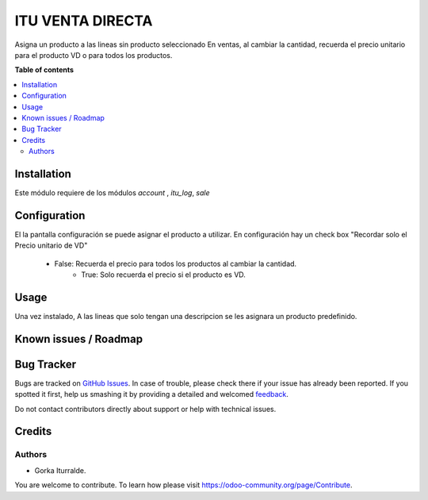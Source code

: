 =============================
ITU VENTA DIRECTA 
=============================

Asigna un producto a las lineas sin producto seleccionado
En ventas, al cambiar la cantidad, recuerda el precio unitario para el producto
VD o para todos los productos. 


**Table of contents**

.. contents::
   :local:

Installation
============

Este módulo requiere de los módulos `account` , `itu_log`, `sale`

Configuration
=============

El la pantalla configuración se puede asignar el producto a utilizar.
En configuración hay un check box "Recordar solo el Precio unitario de VD"
    - False: Recuerda el precio para todos los productos al cambiar la cantidad.
	- True: Solo recuerda el precio si el producto es VD.


Usage
=====

Una vez instalado, A las lineas que solo tengan una descripcion se les asignara un producto predefinido. 

Known issues / Roadmap
======================


Bug Tracker
===========

Bugs are tracked on `GitHub Issues <https://github.com/itu1982/itu_odoo_addons/issues>`_.
In case of trouble, please check there if your issue has already been reported.
If you spotted it first, help us smashing it by providing a detailed and welcomed
`feedback <https://github.com/itu1982/itu_odoo_addons/issues/new?body=module:itu_invoice_seq_by_year%0Aversion:14.0.0.0.2%0A%0A**Steps%20to%20reproduce**%0A-%20...%0A%0A**Current%20behavior**%0A%0A**Expected%20behavior**>`_.

Do not contact contributors directly about support or help with technical issues.

Credits
=======

Authors
~~~~~~~

* Gorka Iturralde.

You are welcome to contribute. To learn how please visit https://odoo-community.org/page/Contribute.
